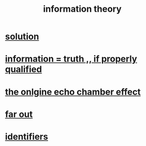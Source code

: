 :PROPERTIES:
:ID:       e2b7487d-7cdd-4a8d-b9ce-26f941ae05ec
:ROAM_ALIASES: information
:END:
#+title: information theory
* [[id:b7ff0805-4a7d-4f56-85ab-78dcdf88e8f8][solution]]
* [[id:49a03bb3-7d57-4e38-89a5-93074d8fd152][information = truth ,, if properly qualified]]
* [[id:262cb4a6-23fd-4622-9e1b-b0fe8888876b][the onlgine echo chamber effect]]
* [[id:63b8cda1-44f2-433d-8691-f27075d133cd][far out]]
* [[id:5cd6dc01-74f4-4363-9b3c-fa297d795040][identifiers]]

